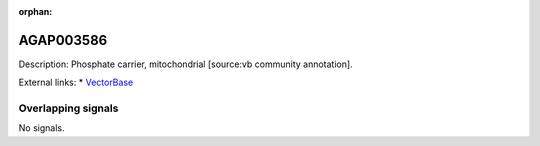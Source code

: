 :orphan:

AGAP003586
=============





Description: Phosphate carrier, mitochondrial [source:vb community annotation].

External links:
* `VectorBase <https://www.vectorbase.org/Anopheles_gambiae/Gene/Summary?g=AGAP003586>`_

Overlapping signals
-------------------



No signals.


